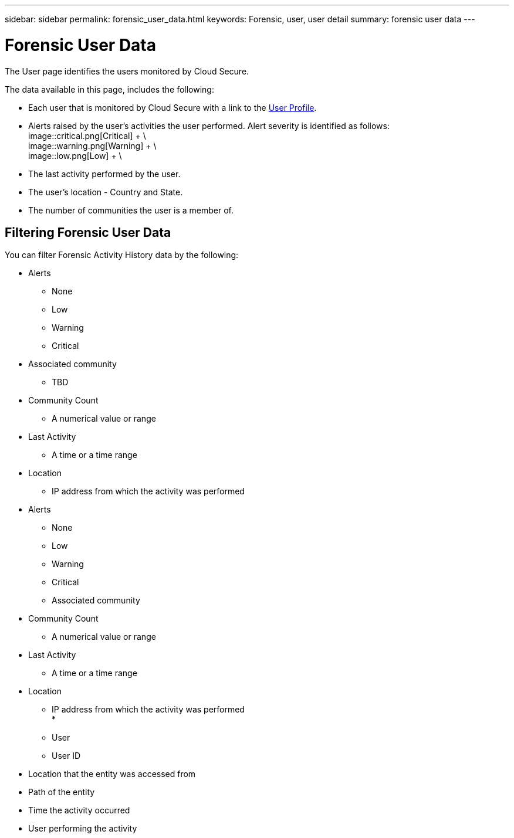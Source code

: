 ---
sidebar: sidebar
permalink: forensic_user_data.html
keywords:  Forensic, user, user detail 
summary: forensic user data
---

:hardbreaks:
:nofooter:
:icons: font
:linkattrs:
:imagesdir: ./media

= Forensic User Data

[.lead]
The User page identifies the users monitored by Cloud Secure.

The data available in this page, includes the following:

* Each user that is monitored by Cloud Secure with a link to the  link:user_profile.html[User Profile]. 

* Alerts raised by the user's activities the user performed. Alert severity is identified as follows:
image::critical.png[Critical] + \
image::warning.png[Warning] + \
image::low.png[Low] + \

* The last activity performed by the user.  

* The user's location - Country and State.

* The number of communities the user is a member of. 

//with a link to the  link:forensic_community_data.html[Community Data Page].

//* The month, day, and time the user last accessed an entity. 

== Filtering Forensic User Data

You can filter Forensic Activity History data by the following:



* Alerts
** None
** Low
** Warning
** Critical
* Associated community
** TBD
* Community Count
** A numerical value or range 
* Last Activity
** A time or a time range
* Location
** IP address from which the activity was performed

* Alerts
** None
** Low
** Warning
** Critical
** Associated community

* Community Count
** A numerical value or range 
* Last Activity
** A time or a time range
* Location
** IP address from which the activity was performed
* 
** User
** User ID
* Location that the entity was accessed from
* Path of the entity 
* Time the activity occurred
* User performing the activity

